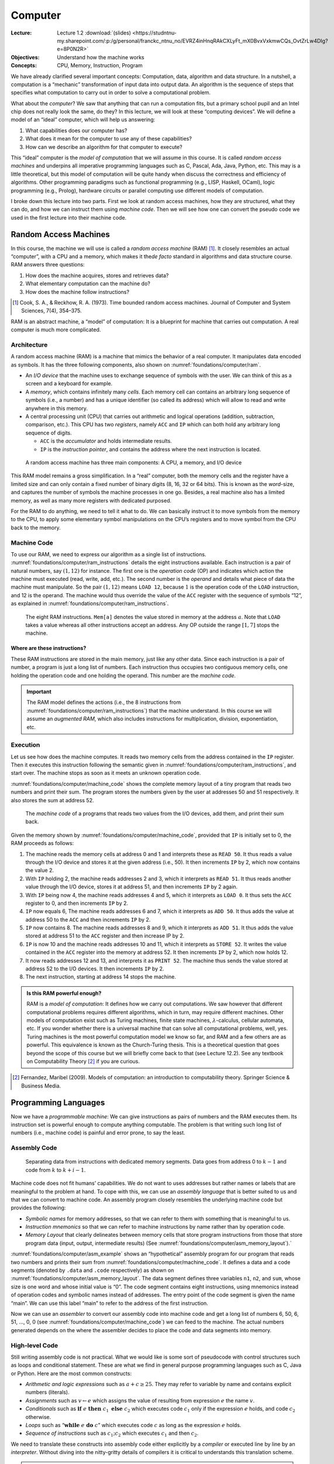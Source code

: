 ========
Computer
========

:Lecture: Lecture 1.2 :download:`(slides)
          <https://studntnu-my.sharepoint.com/:p:/g/personal/franckc_ntnu_no/EVRZ4inHnqRAkCXLyFt_mX0BvxVxkmwCQs_OvtZrLw4DIg?e=8P0N2R>`
:Objectives: Understand how the machine works
:Concepts: CPU, Memory, Instruction, Program

We have already clarified several important concepts: Computation, data,
algorithm and data structure. In a nutshell, a computation is a
“mechanic” transformation of input data into output data. An algorithm
is the sequence of steps that specifies what computation to carry out in
order to solve a computational problem.

What about the *computer*? We saw that anything that can run a
computation fits, but a primary school pupil and an Intel chip does not
really look the same, do they? In this lecture, we will look at these
“computing devices”. We will define a model of an “ideal” computer,
which will help us answering:

#. What capabilities does our computer has?

#. What does it mean for the computer to use any of these capabilities?

#. How can we describe an algorithm for that computer to execute?

This “ideal” computer is the *model of computation* that we will assume
in this course. It is called *random access machines* and underpins all
imperative programming languages such as C, Pascal, Ada, Java, Python,
etc. This may is a little theoretical, but this model of computation
will be quite handy when discuss the correctness and efficiency of
algorithms. Other programming paradigms such as functional programming
(e.g., LISP, Haskell, OCaml), logic programming (e.g., Prolog), hardware
circuits or parallel computing use different models of computation.

I broke down this lecture into two parts. First we look at random access
machines, how they are structured, what they can do, and how we can
instruct them using *machine code*. Then we will see how one can convert
the pseudo code we used in the first lecture into their machine code.

Random Access Machines
======================

In this course, the machine we will use is called a *random access
machine* (RAM) [#cook73]_. It closely resembles an actual “computer”,
with a CPU and a memory, which makes it the\ *de facto* standard in
algorithms and data structure course. RAM answers three questions:

#. How does the machine acquires, stores and retrieves data?

#. What elementary computation can the machine do?

#. How does the machine follow instructions?

.. [#cook73] Cook, S. A., & Reckhow, R. A. (1973). Time bounded random
   access machines. Journal of Computer and System Sciences, 7(4),
   354–375.
   
RAM is an abstract machine, a “model” of computation: It is a blueprint
for machine that carries out computation. A real computer is much more
complicated.

Architecture
------------

.. index::  RAM ; architecture

A random access machine (RAM) is a machine that mimics the behavior of
a real computer. It manipulates data encoded as symbols. It has the
three following components, also shown on
:numref:`foundations/computer/ram`.

-  An *I/O device* that the machine uses to exchange sequence of symbols
   with the user. We can think of this as a screen and a keyboard for
   example.

-  A *memory*, which contains infinitely many *cells*. Each memory cell
   can contains an arbitrary long sequence of symbols (i.e., a number)
   and has a unique identifier (so called its address) which will allow
   to read and write anywhere in this memory.

-  A central processing unit (CPU) that carries out arithmetic and
   logical operations (addition, subtraction, comparison, etc.). This
   CPU has two *registers*, namely ``ACC`` and ``IP`` which can both
   hold any arbitrary long sequence of digits.

   -  ``ACC`` is the *accumulator* and holds intermediate results.

   -  ``IP`` is the *instruction pointer*, and contains the address
      where the next instruction is located.

.. _foundations/computer/ram:

.. figure:: _static/computer/images/ram.svg

   A random access machine has three main components: A CPU, a
   memory, and I/O device

This RAM model remains a gross simplification. In a “real” computer,
both the memory cells and the register have a limited size and can only
contain a fixed number of binary digits (8, 16, 32 or 64 bits). This is
known as the *word*-size, and captures the number of symbols the machine
processes in one go. Besides, a real machine also has a limited memory,
as well as many more registers with dedicated purposed.

For the RAM to do anything, we need to tell it what to do. We can
basically instruct it to move symbols from the memory to the CPU, to
apply some elementary symbol manipulations on the CPU’s registers and to
move symbol from the CPU back to the memory.

.. _`sec:machine-code`:

Machine Code
------------

To use our RAM, we need to express our algorithm as a single list of
instructions. :numref:`foundations/computer/ram_instructions` details
the eight instructions available. Each instruction is a pair of
natural numbers, say :math:`(1, 12)` for instance. The first one is
the *operation code* (OP) and indicates which action the machine must
executed (read, write, add, etc.). The second number is the *operand*
and details what piece of data the machine must manipulate. So the
pair :math:`(1, 12)` means ``LOAD 12``, because :math:`1` is the
operation code of the ``LOAD`` instruction, and 12 is the operand. The
machine would thus override the value of the ``ACC`` register with the
sequence of symbols “12”, as explained in
:numref:`foundations/computer/ram_instructions`.

.. index::  RAM ; instructions

.. _foundations/computer/ram_instructions:

.. figure:: _static/computer/images/ram_instructions.svg

   The eight RAM instructions. ``Mem[a]`` denotes the value stored in
   memory at the address :math:`a`. Note that ``LOAD`` takes a value
   whereas all other instructions accept an address. Any OP outside
   the range :math:`[1, 7]` stops the machine.

Where are these instructions?
^^^^^^^^^^^^^^^^^^^^^^^^^^^^^

These RAM instructions are stored in the main memory, just like any
other data. Since each instruction is a pair of number, a program is
just a long list of numbers. Each instruction thus occupies two
contiguous memory cells, one holding the operation code and one holding
the operand. This number are the *machine code*.

.. important::

   The RAM model defines the actions (i.e., the 8 instructions from
   :numref:`foundations/computer/ram_instructions`) that the machine
   understand. In this course we will assume an *augmented RAM*, which
   also includes instructions for multiplication, division,
   exponentiation, etc.

Execution
---------

Let us see how does the machine computes. It reads two memory cells
from the address contained in the ``IP`` register. Then it executes
this instruction following the semantic given in
:numref:`foundations/computer/ram_instructions`, and start over. The
machine stops as soon as it meets an unknown operation code.

:numref:`foundations/computer/machine_code` shows the complete memory
layout of a tiny program that reads two numbers and print their
sum. The program stores the numbers given by the user at addresses 50
and 51 respectively. It also stores the sum at address 52.


.. _foundations/computer/machine_code:

.. figure:: _static/computer/images/machine_code.svg

   The *machine code* of a programs that reads two values from the I/O
   devices, add them, and print their sum back.
   

Given the memory shown by :numref:`foundations/computer/machine_code`,
provided that ``IP`` is initially set to 0, the RAM proceeds as
follows:

#. The machine reads the memory cells at address 0 and 1 and interprets
   these as ``READ 50``. It thus reads a value through the I/O device
   and stores it at the given address (i.e., 50). It then increments
   ``IP`` by 2, which now contains the value 2.

#. With ``IP`` holding 2, the machine reads addresses 2 and 3, which it
   interprets as ``READ 51``. It thus reads another value through the
   I/O device, stores it at address 51, and then increments ``IP`` by 2
   again.

#. With ``IP`` being now 4, the machine reads addresses 4 and 5, which
   it interprets as ``LOAD 0``. It thus sets the ``ACC`` register to 0,
   and then increments ``IP`` by 2.

#. ``IP`` now equals 6, The machine reads addresses 6 and 7, which it
   interprets as ``ADD 50``. It thus adds the value at address 50 to the
   ``ACC`` and then increments ``IP`` by 2.

#. ``IP`` now contains 8. The machine reads addresses 8 and 9, which it
   interprets as ``ADD 51``. It thus adds the value stored at address 51
   to the ``ACC`` register and then increase IP by 2.

#. ``IP`` is now 10 and the machine reads addresses 10 and 11, which it
   interprets as ``STORE 52``. It writes the value contained in the
   ``ACC`` register into the memory at address 52. It then increments
   ``IP`` by 2, which now holds 12.

#. It now reads addresses 12 and 13, and interprets it as ``PRINT 52``.
   The machine thus sends the value stored at address 52 to the I/O
   devices. It then increments ``IP`` by 2.

#. The next instruction, starting at address 14 stops the machine.


.. admonition:: Is this RAM powerful enough?
   :class: toggle

   RAM is a *model of computation*: It defines how we carry out
   computations. We saw however that different computational problems
   requires different algorithms, which in turn, may require different
   machines. Other models of computation exist such as Turing machines,
   finite state machines, :math:`\lambda`-calculus, cellular automata,
   etc.  If you wonder whether there is a universal machine that can
   solve all computational problems, well, yes. Turing machines is the
   most powerful computation model we know so far, and RAM and a few
   others are as powerful. This equivalence is known as the Church-Turing
   thesis. This is a theoretical question that goes beyond the scope of
   this course but we will briefly come back to that (see Lecture
   12.2). See any textbook on Computability Theory [#fernandez2009]_ if
   you are curious.

.. [#fernandez2009] Fernandez, Maribel (2009). Models of computation:
  an introduction to computability theory. Springer Science &
  Business Media.


Programming Languages
=====================

Now we have a *programmable machine*: We can give instructions as pairs
of numbers and the RAM executes them. Its instruction set is powerful
enough to compute anything computable. The problem is that writing such
long list of numbers (i.e., machine code) is painful and error prone, to
say the least.

Assembly Code
-------------

.. index:: RAM ; assembly code

.. _foundations/computer/asm_memory_layout:

.. figure:: _static/computer/images/memory_layout.svg
   :figclass: margin

   Separating data from instructions with dedicated memory
   segments. Data goes from address 0 to :math:`k−1` and code from
   :math:`k` to :math:`k+i−1`.

Machine code does not fit humans’ capabilities. We do not want to uses
addresses but rather names or labels that are meaningful to the problem
at hand. To cope with this, we can use an *assembly language* that is
better suited to us and that we can convert to machine code. An assembly
program closely resembles the underlying machine code but provides the
following:

-  *Symbolic names* for memory addresses, so that we can refer to them
   with something that is meaningful to us.

-  *Instruction mnemonics* so that we can refer to machine instructions
   by name rather than by operation code.

- *Memory Layout* that clearly delineates between memory cells that
  store program instructions from those that store program data
  (input, output, intermediate results) (See
  :numref:`foundations/computer/asm_memory_layout`).`

.. code-block:: asm
   :caption: An sample assembly program that reads two numbers and
             print their sum
   :name: foundations/computer/asm_example
                
          .data
          n1    WORD  0   
          n2    WORD  0
          sum   WORD  0
          
          .code
   main:  READ  n1       ; read two numbers n1 and n2
          READ  n2
          LOAD  0        ; add n1 to n2
          ADD   n1
          ADD   n2      
          STORE sum      ; save as "sum"
          PRINT sum      ; show the result
          HALT

:numref:`foundations/computer/asm_example` shows an “hypothetical”
assembly program for our program that reads two numbers and prints
their sum from :numref:`foundations/computer/machine_code`. It
defines a data and a code segments (denoted by ``.data`` and ``.code``
respectively) as shown on
:numref:`foundations/computer/asm_memory_layout`. The data segment
defines three variables ``n1``, ``n2``, and ``sum``, whose size is one
word and whose initial value is “0”. The code segment contains eight
instructions, using mnemonics instead of operation codes and symbolic
names instead of addresses. The entry point of the code segment is
given the name “main”. We can use this label “main” to refer to the
address of the first instruction.

Now we can use an *assembler* to convert our assembly code into
machine code and get a long list of numbers 6, 50, 6, 51, …, 0, 0 (see
:numref:`foundations/computer/machine_code`) we can feed to the
machine. The actual numbers generated depends on the where the
assembler decides to place the code and data segments into memory.

High-level Code
---------------

Still writing assembly code is not practical. What we would like is some
sort of pseudocode with control structures such as loops and conditional
statement. These are what we find in general purpose programming
languages such as C, Java or Python. Here are the most common
constructs:

- *Arithmetic and logic expressions* such as :math:`a + c \geq
  25`. They may refer to variable by name and contains explicit
  numbers (literals).

- *Assignments* such as :math:`v \gets e` which assigns the value of
  resulting from expression :math:`e` the name :math:`v`.

- *Conditionals* such as :math:`\mathbf{if} \; e \; \mathbf{then} \;
  c_1 \; \mathbf{else} \; c_2` which executes code :math:`c_1` only
  if the expression :math:`e` holds, and code :math:`c_2` otherwise.

- *Loops* such as “:math:`\mathbf{while} \; e \; \mathbf{do} \; c`”
  which executes code :math:`c` as long as the expression :math:`e`
  holds.

- *Sequence of instructions* such as :math:`c_1 ; c_2` which executes
  :math:`c_1` and then :math:`c_2`.

We need to translate these constructs into assembly code either
explicitly by a *compiler* or executed line by line by an *interpreter*.
Without diving into the nitty-gritty details of compilers it is critical
to understands this translation scheme.

.. important::

   A *program* is an algorithm encoded using *a programming language*.
   This program can be converted into *machine code*.
   
   There are *many ways* to encode a given piece of program into
   machine code. It is important to understand—at a high-level—how a
   compiler does that.

Assignments
^^^^^^^^^^^

.. figure:: _static/computer/images/assignment.svg
   :figclass: margin
   :name: foundations/computer/assignment

   Layout of an assignment :math:`v \gets e`

An assignment associates a name to an expression. For example the
assignment “:math:`\mathit{age} \gets 42`” associates the label “age”
to the number 42. In the general case, the left hand side of an
assignment is an expression: A symbolic name, a number, or an
arithmetic expression (see below).
:numref:`foundations/computer/assignment` illustrates one possible
assembly code for assignments.

Expressions
^^^^^^^^^^^

Evaluating an expression consists in building a sequence of instructions
that leaves the result in ``ACC`` register. The first thing RAM compiler
would do is to break long arithmetic expressions into a sequence of
binary assignments, according to the precedence rules of arithmetic
operators. Consider the following example:

.. math::

   x + (2y + 3) \equiv \left\{
       \begin{array}{rl}
         v_1 & \gets 2 \times y \; ; \\
         v_2 & \gets v_1 + 3 \; ; \\
         \mathit{ACC} & \gets x + v_2 \; ;
       \end{array} \right.

-  If the given expression is a single number :math:`n`, then a single
   ``LOAD`` instruction suffices, and the compiler just emits
   :math:`\mathtt{LOAD} \; n`. It directly sets ``ACC`` with :math:`n`
   as shown on :numref:`foundations/computer/expressions`

- If the given expression is a symbolic name, say :math:`v` for
  instance, then, we need two instructions: One to reset the ``ACC``
  register to zero and another one to add the value contained at the
  address associated with the given
  symbol. :numref:`foundations/computer/expressions` illustrates this
  case.

- If the expression is an arithmetic operation, say “:math:`e_1 +
  e_2`” for instance, we have to first evaluate :math:`e_1`, and store
  the result in a temporary location, then evaluate :math:`e_2` and
  store the result in another temporary location and finally, add
  these two temporary values together.
  :numref:`foundations/computer/expressions` shows the assembly
  code yielded for an addition.

.. figure:: _static/computer/images/expressions.svg
   :name: foundations/computer/expressions

   Compilation of different forms of arithmetic and logical
   expressions

Sequences of Commands
^^^^^^^^^^^^^^^^^^^^^

.. figure:: _static/computer/images/sequence.svg
   :name: foundations/computer/sequence

   Compilation of a sequence :math:`c_1 ; c_2`

A sequence of code blocks “:math:`c_1 \, ;\, c_2`” specifies the
execution order of these two blocks. To this end, we either place the
ASM code for :math:`c_2` right after the one for :math:`c_1` (as shown
on :numref:`foundations/computer/sequence`, or place a ``JUMP`` in
between.

Conditionals
^^^^^^^^^^^^

.. figure:: _static/computer/images/conditional.svg
   :name: foundations/computer/conditional

   Compilation of a conditional statement such as :math:`\mathbf{if}
   \; e \; \mathbf{then} \; c_1 \; \mathbf{else} \; c_2`

A conditional selects between two blocks of code :math:`c_1` and
:math:`c_2` depending on the evaluation of an expression :math:`e`. To
compile these, we need first to compile this expression :math:`e`. In
case this expression does not hold, we “jump” to the code resulting
from the compilation of the “else” block :math:`c_2`. Otherwise we
continue with the “then” :math:`c_1` block followed by a ``JUMP`` to
the end of the conditional.
:numref:`foundations/computer/conditional` illustrates this layout.

Loops
^^^^^

.. figure:: _static/computer/images/loop.svg
   :name: foundations/computer/loop
              
   Compilation of a *while loop* :math:`\mathbf{while} \; e \; \mathbf{do} \; c`

Finally, a loop executes a given block of code :math:`c` as long as
the guard expression :math:`e` holds. To do that, we place the code to
evaluate the expression :math:`\neg \, e`, followed by a ``JUMP`` to
the end of the loop, in case the expression does not hold. Then, we
append the assembly code of :math:`c` followed by a ``JUMP`` back to
the evaluation of the guard expression, as shown in
:numref:`foundations/computer/loop`.

.. _`sec:example`:

Example
-------

Now we can describe an algorithm in pseudo code and understand what
assembly code and machine could possibly execute this program.

.. code-block::
   :caption: An algorithm to compute the product of two numbers
   :name: foundations/computer/product

      Input: (x,y) ∈ N2
      Output: p = x × y

      product ← 0;
      counter ← 0;
      while counter < y
      do
          product ← product + x;
          counter ← counter + 1;
      end
      return product

Returning to the multiplication of two natural numbers,
:numref:`foundations/computer/product`
and :numref:`foundations/computer/product/asm` show the pseudo code
and some possible assembly code. During the compilation, we assume
that input are read from the I/O device and output printed.

.. code-block:: asm
   :caption: Computing the product of two given numbers
   :name: foundations/computer/product/asm

           .data
           x       WORD    0
           y       WORD    0
           product WORD    0
           counter WORD    0

           .code
   main:   READ    x               ;
           READ    y               ;
   loop:   LOAD    0
           ADD     counter
           SUB     y
           JUMP    done            ; while (counter < y)
           LOAD    0               ; do
           ADD     product         ;
           ADD     x               ;
           STORE   product         ;    product <- product + x
           LOAD    1               ;
           ADD     counter         ;
           STORE   counter         ;    counter <- counter + 1
           LOAD    0               ;
           JUMP    loop            ; done
   done:   PRINT   product
           HALT

Conclusion
==========

We now know the difference (and the relationships) between a problem, an
algorithm and a program. We also know how a machine can store and
execute algorithms using programs written in machine code. Next, we will
see how one can establish the correctness of an algorithm: Providing
evidences that an algorithm actually solves a given problem.
